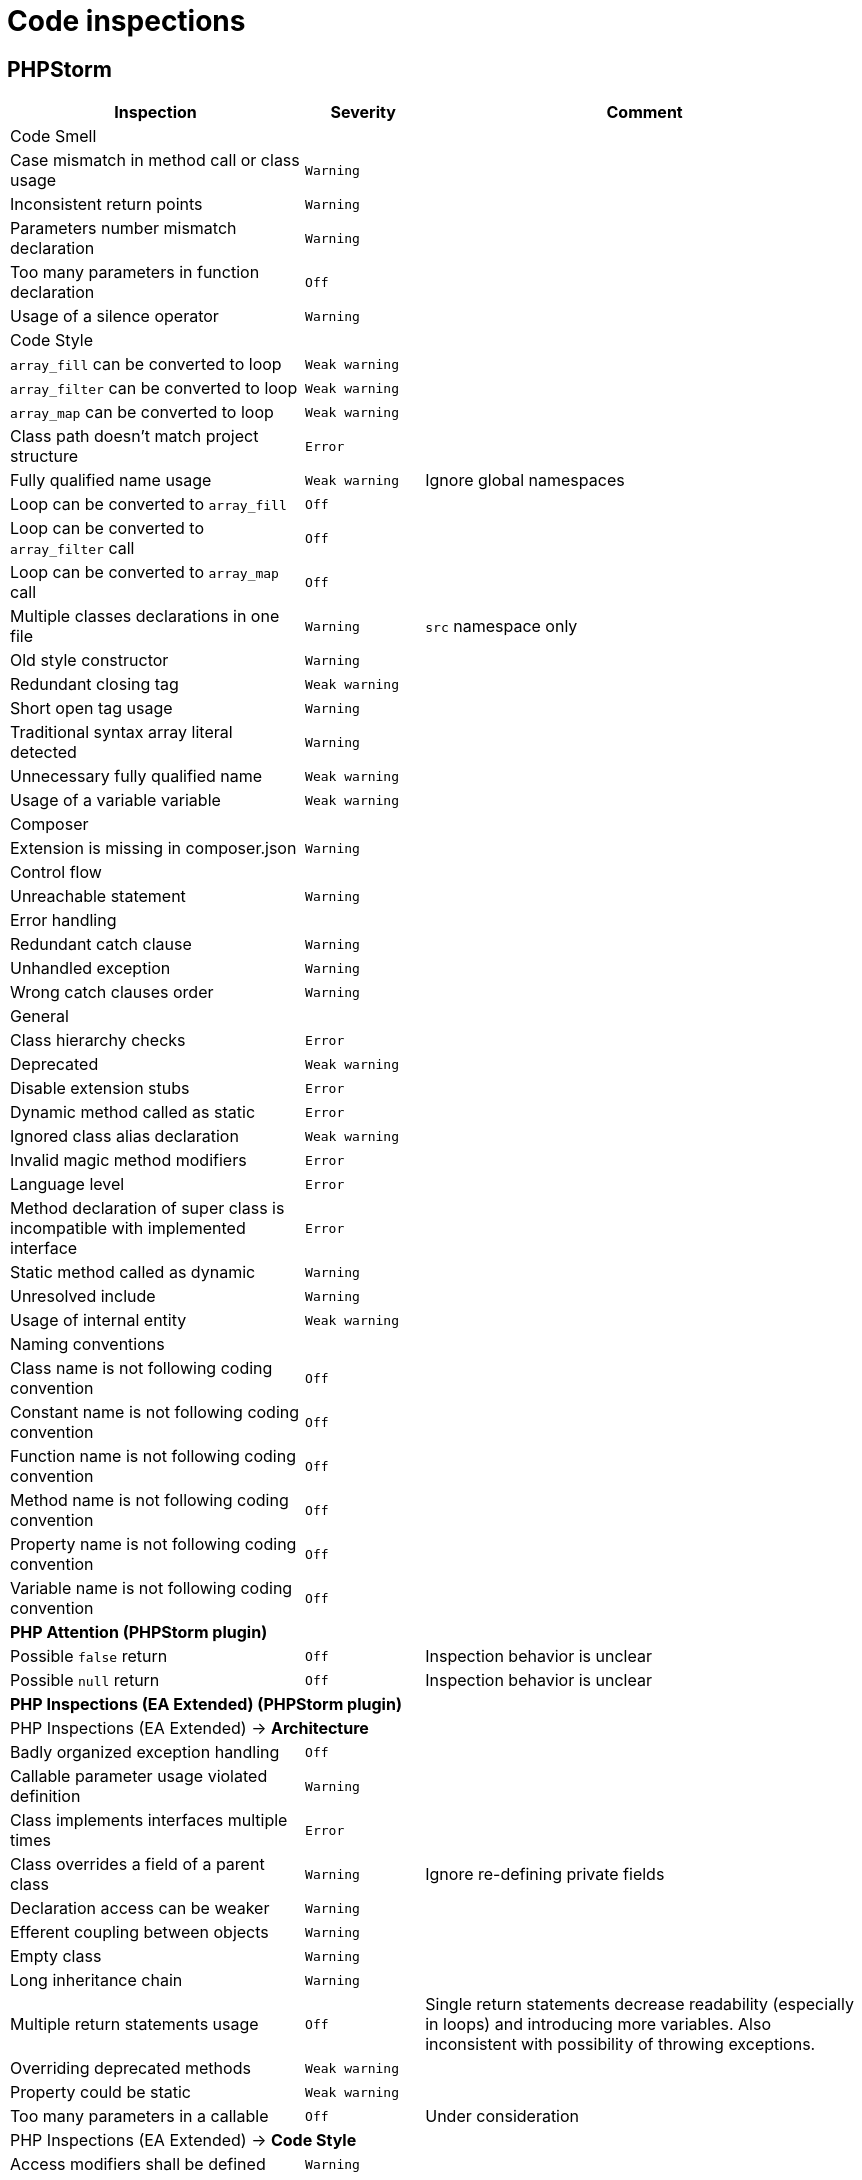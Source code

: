 = Code inspections

== PHPStorm

[%autowidth.stretch]
[cols="~,20m,~"]
|===
| Inspection | Severity | Comment

3+| Code Smell
| Case mismatch in method call or class usage | Warning |
| Inconsistent return points | Warning |
| Parameters number mismatch declaration | Warning |
| Too many parameters in function declaration | Off |
| Usage of a silence operator | Warning |
3+| Code Style
| `array_fill` can be converted to loop | Weak warning |
| `array_filter` can be converted to loop | Weak warning |
| `array_map` can be converted to loop | Weak warning |
| Class path doesn't match project structure | Error |
| Fully qualified name usage | Weak warning | Ignore global namespaces
| Loop can be converted to `array_fill` | Off |
| Loop can be converted to `array_filter` call | Off |
| Loop can be converted to `array_map` call | Off |
| Multiple classes declarations in one file | Warning | `src` namespace only
| Old style constructor | Warning |
| Redundant closing tag | Weak warning |
| Short open tag usage | Warning |
| Traditional syntax array literal detected | Warning |
| Unnecessary fully qualified name | Weak warning |
| Usage of a variable variable | Weak warning |
3+| Composer
| Extension is missing in composer.json | Warning |
3+| Control flow
| Unreachable statement | Warning |
3+| Error handling
| Redundant catch clause | Warning |
| Unhandled exception | Warning |
| Wrong catch clauses order | Warning |
3+| General
| Class hierarchy checks | Error |
| Deprecated | Weak warning |
| Disable extension stubs | Error |
| Dynamic method called as static | Error |
| Ignored class alias declaration | Weak warning |
| Invalid magic method modifiers | Error |
| Language level | Error |
| Method declaration of super class is incompatible with implemented interface | Error |
| Static method called as dynamic | Warning |
| Unresolved include | Warning |
| Usage of internal entity | Weak warning |
3+| Naming conventions
| Class name is not following coding convention | Off |
| Constant name is not following coding convention | Off |
| Function name is not following coding convention | Off |
| Method name is not following coding convention | Off |
| Property name is not following coding convention | Off |
| Variable name is not following coding convention | Off |
3+| *PHP Attention (PHPStorm plugin)*
| Possible `false` return | Off | Inspection behavior is unclear
| Possible `null` return | Off | Inspection behavior is unclear
3+| *PHP Inspections (EA Extended) (PHPStorm plugin)*
3+| PHP Inspections (EA Extended) → *Architecture*
| Badly organized exception handling | Off |
| Callable parameter usage violated definition | Warning |
| Class implements interfaces multiple times | Error |
| Class overrides a field of a parent class | Warning | Ignore re-defining private fields
| Declaration access can be weaker | Warning |
| Efferent coupling between objects | Warning |
| Empty class | Warning |
| Long inheritance chain | Warning |
| Multiple return statements usage | Off | Single return statements decrease readability (especially in loops)
and introducing more variables.
Also inconsistent with possibility of throwing exceptions.
| Overriding deprecated methods | Weak warning |
| Property could be static | Weak warning |
| Too many parameters in a callable | Off | Under consideration
3+| PHP Inspections (EA Extended) → *Code Style*
| Access modifiers shall be defined | Warning |
| Callable name case mismatched in a call | Warning |
| Disallow writing into static properties | Weak warning |
| Dynamic method invocation via `::` | Warning |
| Implicit magic method calls | Weak warning |
| Increment/decrement operation equivalent | Weak warning |
| Missing or empty conditionals group statement | Warning |
| Nested not operators usage | Weak warning |
| Nested positive ifs | Weak warning |
| Non-null parameters default value | Off |
| PHP short open tag usage | Warning |
| PSR-compliant modifiers order | Off | Code-style uses different order
| Self class referencing | Weak warning |
| Short syntax for applied operation | Weak warning |
| Static method invocation via `->` | Warning |
| Unknown inspection suppression | Weak warning |
| Unnecessary double quotes | Weak warning |
| Unnecessary final modifiers | Weak warning |
| Unnecessary last comma in array definition | Off |
| Unnecessary parentheses | Weak warning |
| Unnecessary semicolon | Weak warning |
| Unnecessary type casting | Weak warning |
| Unnecessary use aliases | Weak warning |
| Usage of inclusion return value | Weak warning |
| Yoda/regular conditions style usage | Weak warning | Prefer regular style
3+| PHP Inspections (EA Extended) → *Compatibility*
| Binary-unsafe `fopen()` usage | Warning |
| Deprecated configuration options | Warning |
| `gmmktime()`/`mktime()` usage | Warning |
| Random API migration | Warning |
3+| PHP Inspections (EA Extended) → *Confusing constructs*
| Method name matches existing field name | Weak warning |
| Nested ternary operator | Warning |
| Referencing objects | Warning |
| Suspicious ternary operator | Warning |
| Useless return | Warning |
3+| PHP Inspections (EA Extended) → *Control Flow*
| `array_search()` could be replaced by `in_array()` | Weak warning |
| `array_unique()` can be used | Weak warning |
| `compact()` can be used | Weak warning |
| Exceptions handling and annotating | Off | Doesn't work correctly with parent PHPDocs.
Default PHPStorm checks cover this functionality.
| Foreach usage possible | Warning |
| General `\Exception` thrown | Warning |
| `gettype()` could be replaced with `is_*()` | Warning |
| Inverted `if-else` constructs | Weak warning |
| `isset()` usage | Warning | Only report concatenation in indexes
| `list() = ` usage possible | Weak warning |
| Loop which doesn't loop | Warning |
| Non-optimal if conditions | Warning |
| One-time use variables | Warning |
| PDO API usage | Weak warning |
| Redundant `else` keyword | Warning |
| Statement could be decoupled from `foreach` | Weak warning |
| Strings normalization | Weak warning |
| `strtr()` could be replaced with `str_replace()` | Weak warning |
| `substr()` could be replaced with `strpos()` | Weak warning |
| Switch-case could be simplified | Weak warning |
| Ternary operator could be simplified | Weak warning |
| Unnecessary string case manipulation | Weak warning |
| `unset()` calls could be merged | Weak warning |
3+| PHP Inspections (EA Extended) → *Language level migration*
| A constant can be used | Weak warning |
| Alias functions usage | Warning |
| Argument unpacking can be used | Warning |
| Cascading `dirname()` calls | Warning |
| `::class` can be used | Off | Lookup root namespace classes conflicts too often with regular words.
| Deprecated constructor style | Error |
| Deprecated dynamic calls to scope introspection | Error |
| `+__DIR__+` constant can be used | Warning |
| Elvis operator can be used | Weak warning |
| `get_class()` usage correctness | Warning |
| `instanceof` can be used | Warning |
| `null ===` can be used | Warning |
| Null coalescing operator can be used | Weak warning |
| Power operator can be used | Warning |
| Return type hint can be used | Off | Under consideration.
| Short list syntax can be used | Weak warning |
| Type casting can be used | Warning |
| Unsupported empty list assignments | Error |
| Unsupported string offset operators | Error |
3+| PHP Inspections (EA Extended) → *Performance*
| `array_push()` misused | Warning |
| Callable calls in loop termination condition | Warning |
| Cascading `str_replace()` calls | Warning |
| Could be replaced with `(array)` | Off |
| `explode()` misused | Warning |
| `file()` misused | Warning |
| `file_put_contents()` misused | Warning |
| Fixed-time string starts with checks | Warning |
| Foreach variables reference usage correctness | Warning |
| `in_array` misused | Warning |
| `(mb)_strlen()` misused | Warning |
| Non-optimal regular expression | Warning |
| Non-optimized arrays mapping | Warning |
| Packed hashtable optimizations | Weak warning |
| `scandir()` low-performing usage | Warning |
| Slow array function used in loop | Warning |
| `str(i)str()` could be replaced with `str(i)pos()` | Warning |
| `stristr()`/`stripos()`/`strripos()` could be replaced with `strstr()` | Warning |
| `strtotime()` misused | Warning |
| `substr()` short-hand usage | Warning |
| `substr()` used as index-based access | Warning |
| Unqualified function/constant reference | Off | Under consideration
| Variables function usage | Warning |
3+| PHP Inspections (EA Extended) → *PHPUnit*
| PHPUnit: API deprecations | Weak warning |
| PHPUnit: bugs and best practices | Weak warning |
| PHPUnit: methods mocking issues | Warning |
| PHPUnit: unnecessary assertion | Weak warning |
3+| PHP Inspections (EA Extended) → *Probable bugs*
| Addition operation used on arrays | Off |
| Array and string offset validity | Error |
| Callable methods validity | Warning |
| Class autoloading correctness | Warning |
| `::class` constant usage correctness | Error |
| Class mocking correctness | Error |
| `compact()` variables existence | Error |
| Continue misbehaviour in `switch` | Error |
| Date interval specification validity | Error |
| `DateTime` constants usage validity | Error |
| `DateTime::setTime()` usage correctness | Error |
| Declare directive correctness | Error |
| Duplicate array keys | Warning |
| Empty/isset results correctness | Error |
| Forgotten debug statements | Error |
| Incomplete throw statements | Error |
| Inconsistent `http_build_query()` result | Error |
| Incorrect random generation range | Error |
| Infinity loop detection | Error |
| Isset operations variables existence | Warning |
| Magic methods validity | Error |
| Missing array initialization | Warning |
| `mkdir()` race condition | Error |
| Null reference | Warning |
| Passing arguments by reference correctness | Warning |
| Phar-incompatible `realpath()` usage | Warning |
| `*printf()`/`*scanf()` arguments count mismatches | Error |
| Proper `preg_quote()` usage | Error |
| Reference mismatch | Warning |
| `simplexml_load_file()` usage correctness | Error |
| Strings N-character comparison flaws | Error |
| Summer-time unsafe date manipulations | Error |
| Suspicious assignments | Error |
| Suspicious binary operations | Error |
| Suspicious loop | Error |
| Suspicious returns | Error |
| Suspicious semicolon | Error |
| Suspicious ternary operator | Error |
| Suspicious usage of `include_once`/`require_once` return value | Error |
| Traits properties conflicts resolution | Error |
3+| PHP Inspections (EA Extended) → *Security*
| Backtick operator usage | Warning |
| Basic malware patterns | Error |
| Cryptographically secure algorithms | Error |
| Cryptographically secure randomness | Error |
| CURL: SSL server spoofing (SSL MITM and Spoofing Attacks) | Error |
| Encryption initialization vector randomness | Error |
| Exploiting unserialize (PHP Object Injection Vulnerability) | Error |
| Hostname substitution | Error |
| Insecure `crypt()` usage (Cryptographically weak algorithms) | Error |
| Insecure `extract()` usage (Variable extract vulnerability) | Error |
| Insecure `parse_str()` usage (Variable extract vulnerability) | Error |
| Insecure `uniqid()` usage (Insufficient Entropy vulnerability) | Error |
| RSA oracle padding vulnerability | Error |
| Security advisories for Composer packages | Warning |
| Untrusted files inclusion | Error |
3+| PHP Inspections (EA Extended) → *Type compatibility*
| `empty()` usage | Warning |
| Foreach source to iterate over | Warning |
| `in_array()`, `array_search()` type unsafe usage | Weak warning |
| Parameter could be declared as array | Weak warning |
| Type unsafe comparison | Warning |
3+| PHP Inspections (EA Extended) → *Unused*
| Child method is exactly the same | Warning |
| Class property initialization flaws | Weak warning |
| Parameters/variable is not used | Weak warning |
| Senseless proxy function | Warning |
| Unnecessary `date()` arguments specification | Weak warning |
| Unnecessary call arguments specification | Weak warning |
| Unnecessary isset arguments specification | Weak warning |
| Unused constructor dependencies | Weak warning |
| Unused goto labels | Weak warning |
| Useless unset | Weak warning |
3+| PHP Strict Standards
| Declaration of overridden method should be compatible with parent class | Error |
| Static function should not be abstract | Error |
3+| PHPDoc
| Missing `@return` tag | Weak warning |
| Missing `@throws` tag(s) | No highlighting, only fix | https://youtrack.jetbrains.com/issue/WI-41446
| Missing PHPDoc comment | Off |
| Non-canonical order of elements | Weak warning |
| PHPDoc comment matches function/method signature | Weak warning |
| Redundant `@throws` tag(s) | Weak warning |
3+| PHPUnit
| Covered function reference is provided without `::` | Warning |
| Missing target element for PHPUnit test | Off |
| Undefined PHPUnit data provider | Warning |
3+| Probable bugs
| Assignment in condition | Off |
| Constant reassignment | Warning |
| Division by zero | Error |
| Duplicate array keys | Warning |
| Duplicate case in switch statement | Warning |
| Expression result unused | Warning |
| Foreach array is used as value | Warning |
| Format function parameters mismatch | Warning |
| Goto into loop statement | Error |
| Method `__toString` implementation | Warning | Check `__toString` exists for each expression type
| Method `__toString` return type | Error |
| Missing `break` statement | Warning |
| Missing parent call for constructor | Error |
| Missing parent call for magic methods | Warning |
| Missing parent call for method | Warning |
| Nested vs outer `foreach` variables conflict | Warning |
| Non-strict object equality | Warning |
| Optional before required parameter | Warning |
| Pass parameter by reference | Error |
| Silly assignment | Warning |
| Statement has empty body | Warning |
| Unnecessary statement use | Warning |
| Void function result used | Warning |
| Wrong string concatenation | Warning |
3+| Quality tools
| PHP Code Sniffer validation | Off |
| PHP Code Detector validation | Off |
| PHP Mess Detector validation | Off |
3+| Replacement assignments
| Reports assignment operations which can be replaced by increment or decrement. | No highlighting, fix only |
| Reports assignment operations which can be replaced by operator assignment. | No highlighting, fix only |
3+| Type compatibility
| Illegal array key type | Warning |
| Illegal string offset | Warning |
| Incompatible return type | Error |
| Invalid argument supplied for `foreach()` | Error |
| Missing strict types declaration | Warning |
| Parameter type | Error |
| Strict type checking rules violation | Error |
3+| Undefined
| Undefined callback | Warning |
| Undefined class | Warning |
| Undefined class constant | Warning |
| Undefined constant | Warning |
| Undefined field | Warning |
| Undefined function | Warning |
| Undefined goto label | Warning |
| Undefined method | Warning |
| Undefined namespace | Warning |
| Undefined variable | Warning |
3+| Unused
| Unused import| Warning |
| Unused local variable | Warning |
| Unused parameter | Warning |
| Unused private field | Warning |
| Unused private method | Warning |
|===
